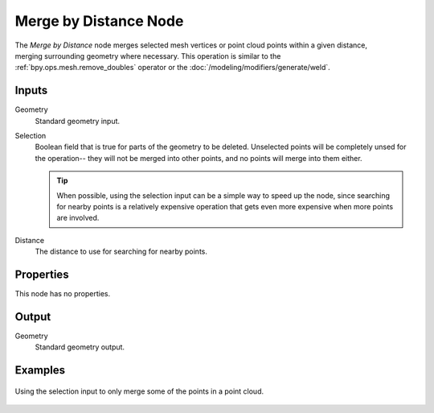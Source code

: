 .. index:: Geometry Nodes; Merge by Distance
.. _bpy.types.GeometryNodeMergeByDistance:

**********************
Merge by Distance Node
**********************

.. figure:: /images/modeling_geometry-nodes_geometry_merge-by-distance_node.png
   :align: right
   :alt: Merge by Distance node.

The *Merge by Distance* node merges selected mesh vertices or point cloud points within a given distance,
merging surrounding geometry where necessary. This operation is similar to the :ref:`bpy.ops.mesh.remove_doubles`
operator or the :doc:`/modeling/modifiers/generate/weld`.


Inputs
======

Geometry
   Standard geometry input.

Selection
   Boolean field that is true for parts of the geometry to be deleted.
   Unselected points will be completely unsed for the operation--
   they will not be merged into other points, and no points will merge into them either.

   .. tip::

      When possible, using the selection input can be a simple way to speed up the node,
      since searching for nearby points is a relatively expensive operation that gets even
      more expensive when more points are involved.

Distance
    The distance to use for searching for nearby points.


Properties
==========

This node has no properties.


Output
======

Geometry
   Standard geometry output.


Examples
========

.. figure:: /images/modeling_geometry-nodes_geometry_merge-by-distance_points.png
   :align: center

   Using the selection input to only merge some of the points in a point cloud.
